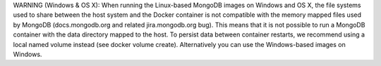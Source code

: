 WARNING (Windows & OS X): When running the Linux-based MongoDB images on Windows and OS X, the file systems used to share between the host system and the Docker container is not compatible with the memory mapped files used by MongoDB (docs.mongodb.org and related jira.mongodb.org bug). This means that it is not possible to run a MongoDB container with the data directory mapped to the host. To persist data between container restarts, we recommend using a local named volume instead (see docker volume create). Alternatively you can use the Windows-based images on Windows.
